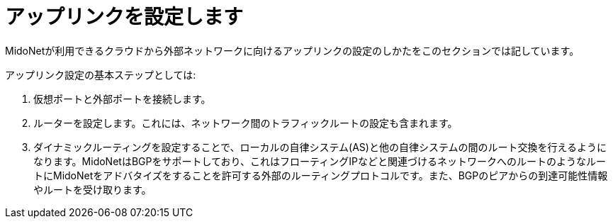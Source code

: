 [[configuring_uplinks]]
= アップリンクを設定します

MidoNetが利用できるクラウドから外部ネットワークに向けるアップリンクの設定のしかたをこのセクションでは記しています。

アップリンク設定の基本ステップとしては:

. 仮想ポートと外部ポートを接続します。

. ルーターを設定します。これには、ネットワーク間のトラフィックルートの設定も含まれます。

. ダイナミックルーティングを設定することで、ローカルの自律システム(AS)と他の自律システムの間のルート交換を行えるようになります。MidoNetはBGPをサポートしており、これはフローティングIPなどと関連づけるネットワークへのルートのようなルートにMidoNetをアドバタイズをすることを許可する外部のルーティングプロトコルです。また、BGPのピアからの到達可能性情報やルートを受け取ります。
